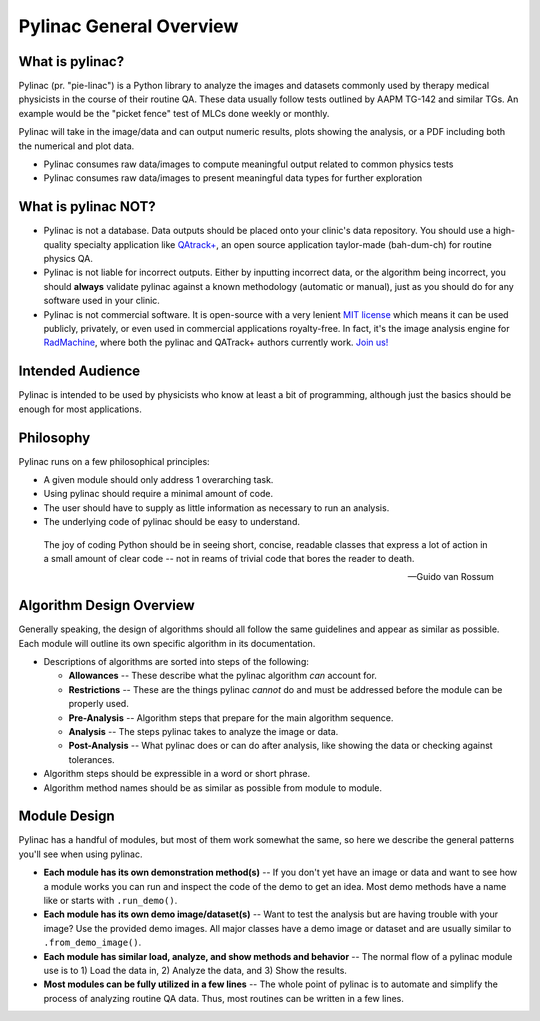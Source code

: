 
========================
Pylinac General Overview
========================

.. image:: images/starshot_analyzed.png

.. image:: images/vmat_analyzed.png

.. image:: images/PF_tight_tolerance.png

What is pylinac?
----------------

Pylinac (pr. "pie-linac") is a Python library to analyze the images and datasets commonly used by therapy medical physicists
in the course of their routine QA. These data usually follow tests outlined by AAPM TG-142 and similar TGs. An example would be the
"picket fence" test of MLCs done weekly or monthly.

Pylinac will take in the image/data and can output numeric results, plots showing the analysis, or a PDF including both the
numerical and plot data.

- Pylinac consumes raw data/images to compute meaningful output related to common physics tests
- Pylinac consumes raw data/images to present meaningful data types for further exploration

What is pylinac NOT?
--------------------

- Pylinac is not a database. Data outputs should be placed onto your clinic's data repository. You should use a high-quality
  specialty application like `QAtrack+ <http://qatrackplus.com/>`__, an open source application taylor-made (bah-dum-ch) for routine physics QA.
- Pylinac is not liable for incorrect outputs. Either by inputting incorrect data, or the algorithm being incorrect,
  you should **always** validate pylinac against a known methodology (automatic or manual), just as you should
  do for any software used in your clinic.
- Pylinac is not commercial software. It is open-source with a very lenient `MIT license <https://github.com/jrkerns/pylinac/blob/master/LICENSE.txt>`__
  which means it can be used publicly, privately, or even used in commercial applications royalty-free. In
  fact, it's the image analysis engine for `RadMachine <https://www.radformation.com/radmachine/radmachine>`__, where both
  the pylinac and QATrack+ authors currently work. `Join us! <https://www.radformation.com/careers>`__

Intended Audience
-----------------

Pylinac is intended to be used by physicists who know at least a bit of programming, although just the basics
should be enough for most applications.

Philosophy
----------

Pylinac runs on a few philosophical principles:


* A given module should only address 1 overarching task.
* Using pylinac should require a minimal amount of code.
* The user should have to supply as little information as necessary to run an analysis.
* The underlying code of pylinac should be easy to understand.


.. epigraph::

    The joy of coding Python should be in seeing short, concise, readable classes that express
    a lot of action in a small amount of clear code -- not in reams of trivial code that bores
    the reader to death.

    -- Guido van Rossum

Algorithm Design Overview
-------------------------

Generally speaking, the design of algorithms should all follow the same guidelines and appear as similar as possible. Each module will
outline its own specific algorithm in its documentation.

* Descriptions of algorithms are sorted into steps of the following:

  * **Allowances** -- These describe what the pylinac algorithm *can* account for.
  * **Restrictions** -- These are the things pylinac *cannot* do and must be addressed before the module can be properly used.
  * **Pre-Analysis** -- Algorithm steps that prepare for the main algorithm sequence.
  * **Analysis** -- The steps pylinac takes to analyze the image or data.
  * **Post-Analysis** -- What pylinac does or can do after analysis, like showing the data or checking against tolerances.

* Algorithm steps should be expressible in a word or short phrase.
* Algorithm method names should be as similar as possible from module to module.

.. _module_design:

Module Design
-------------

Pylinac has a handful of modules, but most of them work somewhat the same, so here we describe the general patterns you'll see when using
pylinac.

* **Each module has its own demonstration method(s)** -- If you don't yet have an image or data and want to see how a module works
  you can run and inspect the code of the demo to get an idea. Most demo methods have a name like or starts with ``.run_demo()``.
* **Each module has its own demo image/dataset(s)** -- Want to test the analysis but are having trouble with your image? Use the provided
  demo images. All major classes have a demo image or dataset and are usually similar to ``.from_demo_image()``.
* **Each module has similar load, analyze, and show methods and behavior** -- The normal flow of a pylinac module use is to 1) Load the data in,
  2) Analyze the data, and 3) Show the results.
* **Most modules can be fully utilized in a few lines** -- The whole point of pylinac is to automate and simplify the process of
  analyzing routine QA data. Thus, most routines can be written in a few lines.
